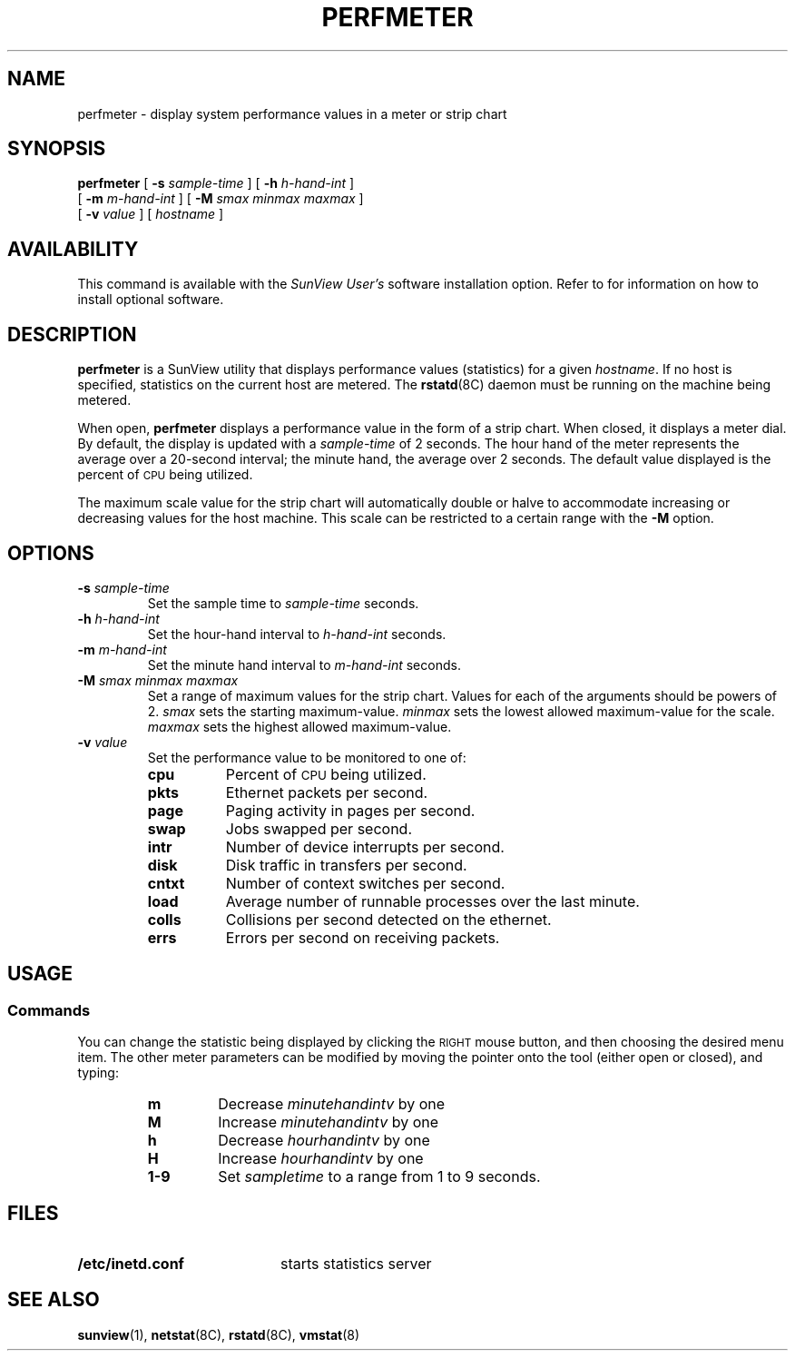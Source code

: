 .\" @(#)perfmeter.1 1.1 92/07/30 SMI;
.TH PERFMETER 1 "21 January 1988"
.SH NAME
perfmeter \- display system performance values in a meter or strip chart
.SH SYNOPSIS
.B perfmeter
[
.B \-s
.I sample-time
] [
.B \-h
.I h-hand-int
]
.if n .ti +0.5i
[
.B \-m
.I m-hand-int
]
[
.B \-M
.I smax minmax maxmax
]
.if n .ti +0.5i
.if t .ti +0.5i
[
.B \-v
.I value
] [
.I hostname
]
.SH AVAILABILITY
.LP
This command is available with the
.I SunView User's
software installation option.  Refer to
.TX INSTALL
for information on how to install optional software.
.SH DESCRIPTION
.IX  "perfmeter command"  ""  "\fLperfmeter\fP \(em display performance statistics"
.IX  "performance monitoring"  ""  "performance monitoring \(em \fLperfmeter\fP"
.B perfmeter
is a SunView utility that displays performance values (statistics) for
a given
.IR hostname .
If no host is specified, statistics on the current host are metered.
The
.BR rstatd (8C)
daemon must be running on the machine being metered.
.LP
When open,
.BR perfmeter
displays a performance value in the form of a strip chart.  When
closed, it displays a meter dial.
By default, the display is updated with a
.I sample-time
of 2 seconds.
The hour hand of the meter represents the average over a
20-second interval;
the minute hand, the average over 2 seconds. The default
value displayed is the percent of
.SM CPU
being utilized.
.LP
The maximum scale value for the strip chart will automatically double
or halve to accommodate increasing or decreasing values for the
host machine.  This scale can be restricted to a certain range
with the
.B \-M
option.
.SH OPTIONS
.TP
.BI \-s " sample-time"
Set the sample time to
.I sample-time
seconds.
.TP
.BI \-h  " h-hand-int"
Set the hour-hand interval to
.I h-hand-int
seconds.
.TP
.BI \-m  " m-hand-int"
Set the minute hand interval to
.I m-hand-int
seconds.
.TP
.BI \-M  " smax minmax maxmax"
Set a range of maximum values for the strip chart.  Values for
each of the arguments should be powers of 2.
.I smax
sets the starting maximum-value.
.I minmax
sets the lowest allowed maximum-value for the scale.
.I maxmax
sets the highest allowed maximum-value.
.TP
.BI \-v " value"
Set the performance value to be monitored to one of:
.RS
.TP 8n
.B cpu
Percent of
.SM CPU
being utilized.
.TP
.B pkts
Ethernet packets per second.
.TP
.B page
Paging activity in pages per second.
.TP
.B swap
Jobs swapped per second.
.TP
.B intr
Number of device interrupts per second.
.TP
.B disk
Disk traffic in transfers per second.
.TP
.B cntxt
Number of context switches per second.
.TP
.B load
Average number of runnable processes over the last minute.
.TP
.B colls
Collisions per second detected on the ethernet.
.TP
.B errs
Errors per second on receiving packets.
.RE
.br
.ne 5
.SH USAGE
.SS Commands
.LP
You can change the statistic being displayed by clicking
the
.SM RIGHT
mouse button, and then choosing the desired menu item.
The other meter parameters can be modified by moving the pointer
onto the tool (either open or closed), and typing:
.RS
.TP
.B m
Decrease
.I minutehandintv
by one
.TP
.B M
Increase
.I minutehandintv
by one
.TP
.B h
Decrease
.I hourhandintv
by one
.TP
.B H
Increase
.I hourhandintv
by one
.TP
.B 1\-9
Set
.I sampletime
to a range from 1 to 9 seconds.
.RE
.SH FILES
.PD 0
.TP 20
.B /etc/inetd.conf
starts statistics server
.PD
.SH SEE ALSO
.BR sunview (1),
.BR netstat (8C),
.BR rstatd (8C),
.BR vmstat (8)
